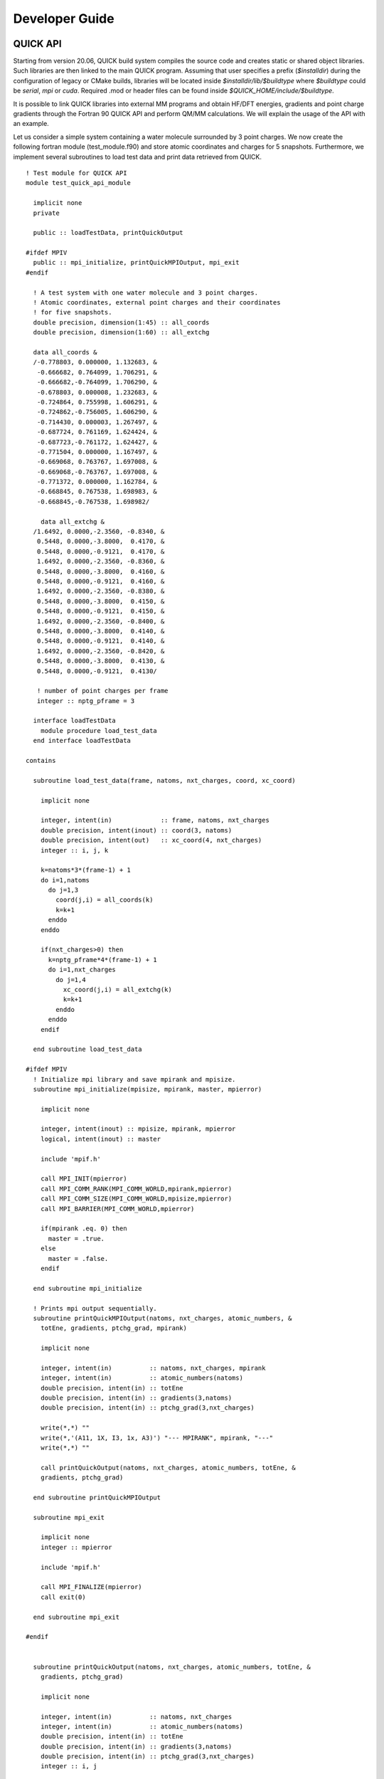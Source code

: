 Developer Guide
===============

QUICK API
---------

.. image:: api.png
    :width: 680px
    :align: center
    :height: 294px
    :alt: api

Starting from version 20.06, QUICK build system compiles the source code and creates static or
shared object libraries. Such libraries are then linked to the main QUICK program. Assuming that
user specifies a prefix (*$installdir*) during the configuration of legacy or CMake builds, libraries will be located inside
*$installdir/lib/$buildtype* where *$buildtype* could be *serial*, *mpi* or *cuda*. Required .mod or 
header files can be found inside *$QUICK_HOME/include/$buildtype*.

It is possible to link QUICK libraries into external MM programs and obtain HF/DFT energies, gradients
and point charge gradients through the Fortran 90 QUICK API and perform QM/MM calculations. We will explain the usage of the API
with an example.

Let us consider a simple system containing a water molecule surrounded by 3 point charges. We now create the
following fortran module (test_module.f90) and store atomic coordinates and charges for 5 snapshots. Furthermore, we implement
several subroutines to load test data and print data retrieved from QUICK.

::

	! Test module for QUICK API
	module test_quick_api_module
	
	  implicit none
	  private
	
	  public :: loadTestData, printQuickOutput
	
	#ifdef MPIV
	  public :: mpi_initialize, printQuickMPIOutput, mpi_exit
	#endif
	
	  ! A test system with one water molecule and 3 point charges.
	  ! Atomic coordinates, external point charges and their coordinates
	  ! for five snapshots. 
	  double precision, dimension(1:45) :: all_coords
	  double precision, dimension(1:60) :: all_extchg
	
	  data all_coords &
	  /-0.778803, 0.000000, 1.132683, &
	   -0.666682, 0.764099, 1.706291, &
	   -0.666682,-0.764099, 1.706290, &
	   -0.678803, 0.000008, 1.232683, &
	   -0.724864, 0.755998, 1.606291, &
	   -0.724862,-0.756005, 1.606290, &
	   -0.714430, 0.000003, 1.267497, &
	   -0.687724, 0.761169, 1.624424, &
	   -0.687723,-0.761172, 1.624427, &
	   -0.771504, 0.000000, 1.167497, &
	   -0.669068, 0.763767, 1.697008, &
	   -0.669068,-0.763767, 1.697008, &
	   -0.771372, 0.000000, 1.162784, &
	   -0.668845, 0.767538, 1.698983, &
	   -0.668845,-0.767538, 1.698982/
	
	    data all_extchg &
	  /1.6492, 0.0000,-2.3560, -0.8340, &
	   0.5448, 0.0000,-3.8000,  0.4170, &
	   0.5448, 0.0000,-0.9121,  0.4170, &
	   1.6492, 0.0000,-2.3560, -0.8360, &
	   0.5448, 0.0000,-3.8000,  0.4160, &
	   0.5448, 0.0000,-0.9121,  0.4160, &
	   1.6492, 0.0000,-2.3560, -0.8380, &
	   0.5448, 0.0000,-3.8000,  0.4150, &
	   0.5448, 0.0000,-0.9121,  0.4150, &
	   1.6492, 0.0000,-2.3560, -0.8400, &
	   0.5448, 0.0000,-3.8000,  0.4140, &
	   0.5448, 0.0000,-0.9121,  0.4140, &
	   1.6492, 0.0000,-2.3560, -0.8420, &
	   0.5448, 0.0000,-3.8000,  0.4130, &
	   0.5448, 0.0000,-0.9121,  0.4130/
	
	   ! number of point charges per frame
	   integer :: nptg_pframe = 3
	
	  interface loadTestData
	    module procedure load_test_data
	  end interface loadTestData
	
	contains
	
	  subroutine load_test_data(frame, natoms, nxt_charges, coord, xc_coord)
	
	    implicit none
	
	    integer, intent(in)             :: frame, natoms, nxt_charges
	    double precision, intent(inout) :: coord(3, natoms)
	    double precision, intent(out)   :: xc_coord(4, nxt_charges)
	    integer :: i, j, k
	
	    k=natoms*3*(frame-1) + 1
	    do i=1,natoms
	      do j=1,3
	        coord(j,i) = all_coords(k)
	        k=k+1
	      enddo
	    enddo
	
	    if(nxt_charges>0) then
	      k=nptg_pframe*4*(frame-1) + 1
	      do i=1,nxt_charges
	        do j=1,4
	          xc_coord(j,i) = all_extchg(k)
	          k=k+1
	        enddo
	      enddo
	    endif
	
	  end subroutine load_test_data
	
	#ifdef MPIV
	  ! Initialize mpi library and save mpirank and mpisize.
	  subroutine mpi_initialize(mpisize, mpirank, master, mpierror)
	
	    implicit none
	
	    integer, intent(inout) :: mpisize, mpirank, mpierror
	    logical, intent(inout) :: master
	
	    include 'mpif.h'
	
	    call MPI_INIT(mpierror)
	    call MPI_COMM_RANK(MPI_COMM_WORLD,mpirank,mpierror)
	    call MPI_COMM_SIZE(MPI_COMM_WORLD,mpisize,mpierror)
	    call MPI_BARRIER(MPI_COMM_WORLD,mpierror)
	
	    if(mpirank .eq. 0) then
	      master = .true.
	    else
	      master = .false.
	    endif
	
	  end subroutine mpi_initialize
	
	  ! Prints mpi output sequentially.
	  subroutine printQuickMPIOutput(natoms, nxt_charges, atomic_numbers, &
	    totEne, gradients, ptchg_grad, mpirank)
	
	    implicit none
	
	    integer, intent(in)          :: natoms, nxt_charges, mpirank
	    integer, intent(in)          :: atomic_numbers(natoms)
	    double precision, intent(in) :: totEne
	    double precision, intent(in) :: gradients(3,natoms)
	    double precision, intent(in) :: ptchg_grad(3,nxt_charges)
	
	    write(*,*) ""
	    write(*,'(A11, 1X, I3, 1x, A3)') "--- MPIRANK", mpirank, "---"
	    write(*,*) ""
	
	    call printQuickOutput(natoms, nxt_charges, atomic_numbers, totEne, &
	    gradients, ptchg_grad)
	
	  end subroutine printQuickMPIOutput
	
	  subroutine mpi_exit
	
	    implicit none
	    integer :: mpierror
	
	    include 'mpif.h'
	
	    call MPI_FINALIZE(mpierror)
	    call exit(0)
	
	  end subroutine mpi_exit
	
	#endif
	
	
	  subroutine printQuickOutput(natoms, nxt_charges, atomic_numbers, totEne, &
	    gradients, ptchg_grad)
	
	    implicit none
	
	    integer, intent(in)          :: natoms, nxt_charges
	    integer, intent(in)          :: atomic_numbers(natoms)
	    double precision, intent(in) :: totEne
	    double precision, intent(in) :: gradients(3,natoms)
	    double precision, intent(in) :: ptchg_grad(3,nxt_charges)
	    integer :: i, j
	
	    ! Print energy  
	    write(*,*) ""
	    write(*,*) "*** TESTING QUICK API ***"
	    write(*,*) ""
	    write(*,*) "PRINTING ENERGY"
	    write(*,*) "---------------"
	    write(*,*) ""
	    write(*, '(A14, 3x, F14.10, 1x, A4)') "TOTAL ENERGY =",totEne,"A.U."
	
	    ! Print gradients
	    write(*,*) ""
	    write(*,*) "PRINTING GRADIENTS"
	    write(*,*) "------------------"
	    write(*,*) ""
	    write(*, '(A14, 3x, A6, 10x, A6, 10x, A6)') "ATOMIC NUMBER","GRAD-X","GRAD-Y","GRAD-Z"
	
	    do i=1,natoms
	      write(*,'(6x, I5, 2x, F14.10, 2x, F14.10, 2x, F14.10)') atomic_numbers(i), &
	      gradients(1,i), gradients(2,i), gradients(3,i)
	    enddo
	
	    ! Print point charge gradients
	    if(nxt_charges>0) then
	      write(*,*) ""
	      write(*,*) "PRINTING POINT CHARGE GRADIENTS"
	      write(*,*) "-------------------------------"
	      write(*,*) ""
	      write(*, '(A14, 3x, A6, 10x, A6, 10x, A6)') "CHARGE NUMBER","GRAD-X","GRAD-Y","GRAD-Z"
	
	      do i=1,nxt_charges
	        write(*,'(6x, I5, 2x, F14.10, 2x, F14.10, 2x, F14.10)') i, ptchg_grad(1,i), &
	        ptchg_grad(2,i), ptchg_grad(3,i)
	      enddo
	    endif
	
	    write(*,*) ""
	
	  end subroutine printQuickOutput
	
	end module



Next, we implement the following example program (example.f90) that uses the above module and call QUICK through the API.

::

	! Program for testing QUICK API
	program test_quick_api
	
	    use test_quick_api_module, only : loadTestData, printQuickOutput
	    use quick_api_module, only : setQuickJob, getQuickEnergy, &
	    getQuickEnergyGradients, deleteQuickJob 
	    use quick_exception_module
	#ifdef MPIV
	    use test_quick_api_module, only : mpi_initialize, printQuickMPIOutput, mpi_exit
	    use quick_api_module, only : setQuickMPI
	#endif
	
	    implicit none
	
	#ifdef MPIV
	    include 'mpif.h'
	#endif
	
	    ! i, j are some integers useful for loops, frames is the number of
	    ! test snapshots (md steps), ierr is for error handling
	    integer :: i, j, frames, ierr
	   
	    ! number of atoms, number of atom types, number of external point charges
	    integer :: natoms, nxt_charges
	
	    ! atom type ids, atomic numbers, atomic coordinates, point charges and
	    !  coordinates
	    integer, allocatable, dimension(:)            :: atomic_numbers 
	    double precision, allocatable, dimension(:,:) :: coord          
	    double precision, allocatable, dimension(:,:) :: xc_coord       
	
	    ! name of the quick template input file
	    character(len=80) :: fname
	
	    ! job card
	    character(len=200) :: keywd
	
	    ! total qm energy, mulliken charges, gradients and point charge gradients
	    double precision :: totEne
	    double precision, allocatable, dimension(:,:) :: gradients         
	    double precision, allocatable, dimension(:,:) :: ptchgGrad      
	
	#ifdef MPIV
	    ! essential mpi information 
	    integer :: mpierror = 0
	    integer :: mpirank  = 0
	    integer :: mpisize  = 1
	    logical :: master   = .true.

	    ! Initialize mpi library and get mpirank, mpisize
	    call mpi_initialize(mpisize, mpirank, master, mpierror)
	
	    ! Setup quick mpi using api, called only once
	    call setQuickMPI(mpirank,mpisize,ierr)
	#endif
	
	    ! Set molecule size. We consider a water molecule surounded by 3 point
	    ! charges in this test case. 
	    natoms      = 3
	    nxt_charges = 3    
	
	    ! We consider 5 snapshots of this test system (mimics 5 md steps). 
	    frames = 5
	
	    ! Alocate memory for some input and output arrays. 
	    if ( .not. allocated(atomic_numbers)) allocate(atomic_numbers(natoms), stat=ierr) 
	    if ( .not. allocated(coord))          allocate(coord(3,natoms), stat=ierr)
	    if ( .not. allocated(gradients))         allocate(gradients(3,natoms), stat=ierr)
	
	    ! Fill up memory with test values, coordinates and external charges will be loded inside 
	    ! the loop below.
	    fname           = 'api_water_rhf_631g'
	    keywd           = 'HF BASIS=6-31G CUTOFF=1.0D-10 DENSERMS=1.0D-6 GRADIENT EXTCHARGES'
	    !keywd =''
	
	    atomic_numbers(1)  = 8
	    atomic_numbers(2)  = 1
	    atomic_numbers(3)  = 1
	
	    ! Set the gradient vector to zero.
	    gradients    = 0.0d0
	
	    ! initialize QUICK, required only once. Assumes keywords for
	    ! the QUICK job are provided through a template file.  
	    call setQuickJob(fname, keywd, natoms, atomic_numbers, ierr)
	
	    do i=1, frames
	      ! Actual QM/MM simulations may have different number of point charges during MD.
	      ! Use this trick to mimic this & load coordinates and external point charges for ith step.
	      nxt_charges = mod(i,4)
	
	      ! Allocate memory for xyz coordinates of the point charges and gradients. 
	      ! Note that in xc_coord array, the first 3 columns are the xyz coordinates 
	      ! of the point charges and fourth column is the charge.

	      if ( .not. allocated(xc_coord)) allocate(xc_coord(4,nxt_charges), stat=ierr)      
	      if ( .not. allocated(ptchgGrad)) allocate(ptchgGrad(3,nxt_charges), stat=ierr)

	      ! Set the point charge gradient vector to zero.
	      ptchgGrad = 0.0d0	

	      ! Load test data.
	      call loadTestData(i, natoms, nxt_charges, coord, xc_coord) 
	
	      ! Compute required quantities, call only a or b. 
	      ! a. compute energy
	      ! call getQuickEnergy(coord, nxt_charges, xc_coord, totEne)
	
	      ! b. Compute energies, gradients and point charge gradients
	      call getQuickEnergyGradients(coord, nxt_charges, xc_coord, &
	         totEne, gradients, ptchgGrad, ierr)    
	
	      ! Print values obtained from quick library.
	#ifdef MPIV
	      ! Dumb way to sequantially print from all cores.
	      call MPI_BARRIER(MPI_COMM_WORLD,mpierror)
	
	      do j=0, mpisize-1
	        if(j .eq. mpirank) then
	          call printQuickMPIOutput(natoms, nxt_charges, atomic_numbers, totEne, &
		  gradients, ptchgGrad, mpirank)
	        endif
	        call MPI_BARRIER(MPI_COMM_WORLD,mpierror)
	      enddo 
	#else
	      call printQuickOutput(natoms, nxt_charges, atomic_numbers, totEne, gradients, ptchgGrad)
	#endif
	
	      ! Deallocate memory of point charge stuff.
	      if ( allocated(xc_coord))       deallocate(xc_coord, stat=ierr)
	      if ( allocated(ptchgGrad))      deallocate(ptchgGrad, stat=ierr)
	    enddo
	
	    ! Finalize QUICK, required only once.
	    call deleteQuickJob(ierr)
	
	    ! Deallocate memory.
	    if ( allocated(atomic_numbers)) deallocate(atomic_numbers, stat=ierr)
	    if ( allocated(coord))          deallocate(coord, stat=ierr)
	    if ( allocated(gradients))         deallocate(gradients, stat=ierr)
	
	#ifdef MPIV
	   call mpi_exit
	#endif
	
	end program test_quick_api

Note that in our test program, errors are propagated from QUICK using *ierr* integer variable. 
The errors must be properly handled although we have not shown error handling here. 
Assuming we configured QUICK serial version with a prefix and compiled using intel compiler toolchain,we can 
compile above source files and link QUICK libraries as follows.

::

	ifort -cpp test_module.f90 example_program.f90 -o example_program -I$installdir/include/serial/
	-L$installdir/lib/serial/ -lquick -lblas-quick -lxc -lstdc++

MPI version of the libraries can be linked as follows.

::

	mpiifort -cpp -DMPIV test_module.f90 example_program.f90 -o example_program 
	-I$installdir/include/mpi/ -L$installdir/lib/mpi/ -lquick-mpi -lblas-quick -lxc -lstdc++

CUDA version of the libraries can be linked as follows.

::

	ifort -cpp test_module.f90 example_program.f90 -o example_program -I$installdir/include/cuda/
	-L$installdir/lib/cuda/ -L$CUDA_HOME/lib64 -lcuda -lm -lcudart -lcublas -lcusolver 
	-lquick-cuda -lxc-cuda -lstdc++

CUDAMPI version of the libraries can be linked as follows.

::

	mpiifort -cpp -DMPIV test_module.f90 example_program.f90 -o example_program 
	-I$installdir/include/cuda/ -L$installdir/lib/cuda/ -L$CUDA_HOME/lib64 -lcuda -lm -lcudart 
	-lcublas -lcusolver -lquick-cudampi -lxc-cuda -lstdc++

Running serial or CUDA executable should produce `this output <https://raw.githubusercontent.com/merzlab/QUICK-docs/master/resources/v21.03/api-serial.txt>`_.
A `similar output <https://raw.githubusercontent.com/merzlab/QUICK-docs/master/resources/v21.03/api-mpi.txt>`_ may be obtained by running MPI or CUDAMPI version with 2 processes.

Adding new basis sets
---------------------

In order to add a basis set into QUICK, one should download a basis set from `basis set exchange web page <https://www.basissetexchange.org/>`_ in *Gaussian* software format and save it into *basis* folder. Then, link this basis set to QUICK by updating the *basis_link* file inside the *basis* folder. The *basis_link* file contains a table in the following format.

.. code-block:: none

 ___________________________________________________________________________ 
 | Keyword                           | Filename                            |
 |-------------------------------------------------------------------------|
 | #STO-3G                           | STO-3G.BAS                          |
 | #3-21G                            | 3-21G.BAS                           |
 | #6-31G                            | 6-31G.BAS                           |
 | #6-31G*                           | 6-31GS.BAS                          |
 | #6-31G**                          | 6-31GSS.BAS                         |
 | #6-311G                           | 6-311G.BAS                          |
 | #6-311G(d,p)                      | 6-311GDP.BAS                        |
 | #6-311G*                          | 6-311GS.BAS                         |
 | #6-311G**                         | 6-311GSS.BAS                        |
 | #cc-pVDZ                          | CC-PVDZ.BAS                         |
 | #cc-pVTZ                          | CC-PVTZ.BAS                         |
 |_________________________________________________________________________|    
         
You should update this table by adhering to the rules below.

 1. Add a keyword for your basis set. This must be followed by a single space and '#' character.

 2. Keyword size must be less than 32 characters.

 3. Filename must start at 24th position of the line and must not be longer than 36 characters.

 4. DO NOT CHANGE THE TABLE/COLUMN WIDTH! VERTICAL BORDERS MUST REMAIN THE SAME.

Note 1: Current version of QUICK (v21.03) ERI engine only support basis functions up to *d*. Therefore, do not add high angular momentum basis sets and attempt to use f/g functions.

Note 2: ECPs are not supported by QUICK-21.03. Therefore care must be taken not to add elements that require ECPs and use.

Adding new test cases into test suite
-------------------------------------



Maintaining the documentation
-----------------------------


*Last updated by Madu Manathunga on 03/23/2021.*
